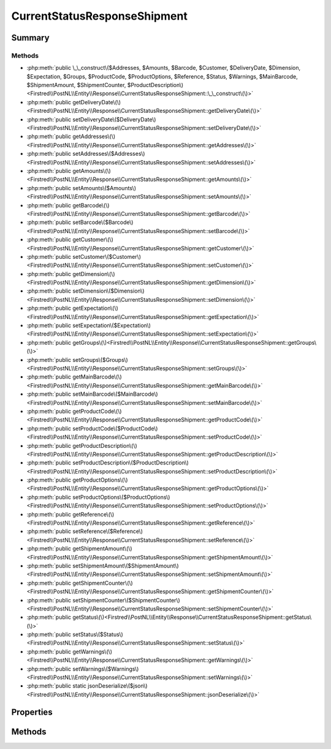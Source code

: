 .. rst-class:: phpdoctorst

.. role:: php(code)
	:language: php


CurrentStatusResponseShipment
=============================


.. php:namespace:: Firstred\PostNL\Entity\Response

.. php:class:: CurrentStatusResponseShipment


	:Parent:
		:php:class:`Firstred\\PostNL\\Entity\\AbstractEntity`
	


Summary
-------

Methods
~~~~~~~

* :php:meth:`public \_\_construct\($Addresses, $Amounts, $Barcode, $Customer, $DeliveryDate, $Dimension, $Expectation, $Groups, $ProductCode, $ProductOptions, $Reference, $Status, $Warnings, $MainBarcode, $ShipmentAmount, $ShipmentCounter, $ProductDescription\)<Firstred\\PostNL\\Entity\\Response\\CurrentStatusResponseShipment::\_\_construct\(\)>`
* :php:meth:`public getDeliveryDate\(\)<Firstred\\PostNL\\Entity\\Response\\CurrentStatusResponseShipment::getDeliveryDate\(\)>`
* :php:meth:`public setDeliveryDate\($DeliveryDate\)<Firstred\\PostNL\\Entity\\Response\\CurrentStatusResponseShipment::setDeliveryDate\(\)>`
* :php:meth:`public getAddresses\(\)<Firstred\\PostNL\\Entity\\Response\\CurrentStatusResponseShipment::getAddresses\(\)>`
* :php:meth:`public setAddresses\($Addresses\)<Firstred\\PostNL\\Entity\\Response\\CurrentStatusResponseShipment::setAddresses\(\)>`
* :php:meth:`public getAmounts\(\)<Firstred\\PostNL\\Entity\\Response\\CurrentStatusResponseShipment::getAmounts\(\)>`
* :php:meth:`public setAmounts\($Amounts\)<Firstred\\PostNL\\Entity\\Response\\CurrentStatusResponseShipment::setAmounts\(\)>`
* :php:meth:`public getBarcode\(\)<Firstred\\PostNL\\Entity\\Response\\CurrentStatusResponseShipment::getBarcode\(\)>`
* :php:meth:`public setBarcode\($Barcode\)<Firstred\\PostNL\\Entity\\Response\\CurrentStatusResponseShipment::setBarcode\(\)>`
* :php:meth:`public getCustomer\(\)<Firstred\\PostNL\\Entity\\Response\\CurrentStatusResponseShipment::getCustomer\(\)>`
* :php:meth:`public setCustomer\($Customer\)<Firstred\\PostNL\\Entity\\Response\\CurrentStatusResponseShipment::setCustomer\(\)>`
* :php:meth:`public getDimension\(\)<Firstred\\PostNL\\Entity\\Response\\CurrentStatusResponseShipment::getDimension\(\)>`
* :php:meth:`public setDimension\($Dimension\)<Firstred\\PostNL\\Entity\\Response\\CurrentStatusResponseShipment::setDimension\(\)>`
* :php:meth:`public getExpectation\(\)<Firstred\\PostNL\\Entity\\Response\\CurrentStatusResponseShipment::getExpectation\(\)>`
* :php:meth:`public setExpectation\($Expectation\)<Firstred\\PostNL\\Entity\\Response\\CurrentStatusResponseShipment::setExpectation\(\)>`
* :php:meth:`public getGroups\(\)<Firstred\\PostNL\\Entity\\Response\\CurrentStatusResponseShipment::getGroups\(\)>`
* :php:meth:`public setGroups\($Groups\)<Firstred\\PostNL\\Entity\\Response\\CurrentStatusResponseShipment::setGroups\(\)>`
* :php:meth:`public getMainBarcode\(\)<Firstred\\PostNL\\Entity\\Response\\CurrentStatusResponseShipment::getMainBarcode\(\)>`
* :php:meth:`public setMainBarcode\($MainBarcode\)<Firstred\\PostNL\\Entity\\Response\\CurrentStatusResponseShipment::setMainBarcode\(\)>`
* :php:meth:`public getProductCode\(\)<Firstred\\PostNL\\Entity\\Response\\CurrentStatusResponseShipment::getProductCode\(\)>`
* :php:meth:`public setProductCode\($ProductCode\)<Firstred\\PostNL\\Entity\\Response\\CurrentStatusResponseShipment::setProductCode\(\)>`
* :php:meth:`public getProductDescription\(\)<Firstred\\PostNL\\Entity\\Response\\CurrentStatusResponseShipment::getProductDescription\(\)>`
* :php:meth:`public setProductDescription\($ProductDescription\)<Firstred\\PostNL\\Entity\\Response\\CurrentStatusResponseShipment::setProductDescription\(\)>`
* :php:meth:`public getProductOptions\(\)<Firstred\\PostNL\\Entity\\Response\\CurrentStatusResponseShipment::getProductOptions\(\)>`
* :php:meth:`public setProductOptions\($ProductOptions\)<Firstred\\PostNL\\Entity\\Response\\CurrentStatusResponseShipment::setProductOptions\(\)>`
* :php:meth:`public getReference\(\)<Firstred\\PostNL\\Entity\\Response\\CurrentStatusResponseShipment::getReference\(\)>`
* :php:meth:`public setReference\($Reference\)<Firstred\\PostNL\\Entity\\Response\\CurrentStatusResponseShipment::setReference\(\)>`
* :php:meth:`public getShipmentAmount\(\)<Firstred\\PostNL\\Entity\\Response\\CurrentStatusResponseShipment::getShipmentAmount\(\)>`
* :php:meth:`public setShipmentAmount\($ShipmentAmount\)<Firstred\\PostNL\\Entity\\Response\\CurrentStatusResponseShipment::setShipmentAmount\(\)>`
* :php:meth:`public getShipmentCounter\(\)<Firstred\\PostNL\\Entity\\Response\\CurrentStatusResponseShipment::getShipmentCounter\(\)>`
* :php:meth:`public setShipmentCounter\($ShipmentCounter\)<Firstred\\PostNL\\Entity\\Response\\CurrentStatusResponseShipment::setShipmentCounter\(\)>`
* :php:meth:`public getStatus\(\)<Firstred\\PostNL\\Entity\\Response\\CurrentStatusResponseShipment::getStatus\(\)>`
* :php:meth:`public setStatus\($Status\)<Firstred\\PostNL\\Entity\\Response\\CurrentStatusResponseShipment::setStatus\(\)>`
* :php:meth:`public getWarnings\(\)<Firstred\\PostNL\\Entity\\Response\\CurrentStatusResponseShipment::getWarnings\(\)>`
* :php:meth:`public setWarnings\($Warnings\)<Firstred\\PostNL\\Entity\\Response\\CurrentStatusResponseShipment::setWarnings\(\)>`
* :php:meth:`public static jsonDeserialize\($json\)<Firstred\\PostNL\\Entity\\Response\\CurrentStatusResponseShipment::jsonDeserialize\(\)>`


Properties
----------

.. php:attr:: protected static Addresses

	:Type: :any:`\\Firstred\\PostNL\\Entity\\StatusAddress\[\] <Firstred\\PostNL\\Entity\\StatusAddress>` | null 


.. php:attr:: protected static Amounts

	:Type: :any:`\\Firstred\\PostNL\\Entity\\Amount\[\] <Firstred\\PostNL\\Entity\\Amount>` | null 


.. php:attr:: protected static Barcode

	:Type: string | null 


.. php:attr:: protected static Customer

	:Type: :any:`\\Firstred\\PostNL\\Entity\\Customer <Firstred\\PostNL\\Entity\\Customer>` | null 


.. php:attr:: protected static DeliveryDate

	:Type: :any:`\\DateTimeInterface <DateTimeInterface>` | null 


.. php:attr:: protected static Dimension

	:Type: :any:`\\Firstred\\PostNL\\Entity\\Dimension <Firstred\\PostNL\\Entity\\Dimension>` | null 


.. php:attr:: protected static Expectation

	:Type: :any:`\\Firstred\\PostNL\\Entity\\Expectation <Firstred\\PostNL\\Entity\\Expectation>` | null 


.. php:attr:: protected static Groups

	:Type: :any:`\\Firstred\\PostNL\\Entity\\Group\[\] <Firstred\\PostNL\\Entity\\Group>` | null 


.. php:attr:: protected static MainBarcode

	:Type: string | null 


.. php:attr:: protected static ProductCode

	:Type: string | null 


.. php:attr:: protected static ProductDescription

	:Type: string | null 


.. php:attr:: protected static ProductOptions

	:Type: :any:`\\Firstred\\PostNL\\Entity\\ProductOption\[\] <Firstred\\PostNL\\Entity\\ProductOption>` | null 


.. php:attr:: protected static Reference

	:Type: string | null 


.. php:attr:: protected static ShipmentAmount

	:Type: string | null 


.. php:attr:: protected static ShipmentCounter

	:Type: string | null 


.. php:attr:: protected static Status

	:Type: :any:`\\Firstred\\PostNL\\Entity\\Status <Firstred\\PostNL\\Entity\\Status>` | null 


.. php:attr:: protected static Warnings

	:Type: :any:`\\Firstred\\PostNL\\Entity\\Warning\[\] <Firstred\\PostNL\\Entity\\Warning>` | null 


Methods
-------

.. rst-class:: public

	.. php:method:: public __construct( $Addresses=null, $Amounts=null, $Barcode=null, $Customer=null, \\DateTimeInterface|string|null $DeliveryDate=null, $Dimension=null, $Expectation=null, $Groups=null, $ProductCode=null, $ProductOptions=null, $Reference=null, $Status=null, $Warnings=null, $MainBarcode=null, $ShipmentAmount=null, $ShipmentCounter=null, $ProductDescription=null)
	
		
		:Throws: :any:`\\Firstred\\PostNL\\Exception\\InvalidArgumentException <Firstred\\PostNL\\Exception\\InvalidArgumentException>` 
	
	

.. rst-class:: public

	.. php:method:: public getDeliveryDate()
	
		
		:Returns: :any:`\\DateTimeInterface <DateTimeInterface>` | null 
	
	

.. rst-class:: public

	.. php:method:: public setDeliveryDate(string|\\DateTimeInterface|null $DeliveryDate=null)
	
		
		:Throws: :any:`\\Firstred\\PostNL\\Exception\\InvalidArgumentException <Firstred\\PostNL\\Exception\\InvalidArgumentException>` 
		:Since: 1.2.0 
	
	

.. rst-class:: public

	.. php:method:: public getAddresses()
	
		
		:Returns: :any:`\\Firstred\\PostNL\\Entity\\StatusAddress\[\] <Firstred\\PostNL\\Entity\\StatusAddress>` | null 
	
	

.. rst-class:: public

	.. php:method:: public setAddresses( $Addresses)
	
		
		:Parameters:
			* **$Addresses** (:any:`Firstred\\PostNL\\Entity\\StatusAddress\[\] <Firstred\\PostNL\\Entity\\StatusAddress>` | null)  

		
		:Returns: static 
	
	

.. rst-class:: public

	.. php:method:: public getAmounts()
	
		
		:Returns: :any:`\\Firstred\\PostNL\\Entity\\Amount\[\] <Firstred\\PostNL\\Entity\\Amount>` | null 
	
	

.. rst-class:: public

	.. php:method:: public setAmounts( $Amounts)
	
		
		:Parameters:
			* **$Amounts** (:any:`Firstred\\PostNL\\Entity\\Amount\[\] <Firstred\\PostNL\\Entity\\Amount>` | null)  

		
		:Returns: static 
	
	

.. rst-class:: public

	.. php:method:: public getBarcode()
	
		
		:Returns: string | null 
	
	

.. rst-class:: public

	.. php:method:: public setBarcode( $Barcode)
	
		
		:Parameters:
			* **$Barcode** (string | null)  

		
		:Returns: static 
	
	

.. rst-class:: public

	.. php:method:: public getCustomer()
	
		
		:Returns: :any:`\\Firstred\\PostNL\\Entity\\Customer <Firstred\\PostNL\\Entity\\Customer>` | null 
	
	

.. rst-class:: public

	.. php:method:: public setCustomer( $Customer)
	
		
		:Parameters:
			* **$Customer** (:any:`Firstred\\PostNL\\Entity\\Customer <Firstred\\PostNL\\Entity\\Customer>` | null)  

		
		:Returns: static 
	
	

.. rst-class:: public

	.. php:method:: public getDimension()
	
		
		:Returns: :any:`\\Firstred\\PostNL\\Entity\\Dimension <Firstred\\PostNL\\Entity\\Dimension>` | null 
	
	

.. rst-class:: public

	.. php:method:: public setDimension( $Dimension)
	
		
		:Parameters:
			* **$Dimension** (:any:`Firstred\\PostNL\\Entity\\Dimension <Firstred\\PostNL\\Entity\\Dimension>` | null)  

		
		:Returns: static 
	
	

.. rst-class:: public

	.. php:method:: public getExpectation()
	
		
		:Returns: :any:`\\Firstred\\PostNL\\Entity\\Expectation <Firstred\\PostNL\\Entity\\Expectation>` | null 
	
	

.. rst-class:: public

	.. php:method:: public setExpectation( $Expectation)
	
		
		:Parameters:
			* **$Expectation** (:any:`Firstred\\PostNL\\Entity\\Expectation <Firstred\\PostNL\\Entity\\Expectation>` | null)  

		
		:Returns: static 
	
	

.. rst-class:: public

	.. php:method:: public getGroups()
	
		
		:Returns: :any:`\\Firstred\\PostNL\\Entity\\Group\[\] <Firstred\\PostNL\\Entity\\Group>` | null 
	
	

.. rst-class:: public

	.. php:method:: public setGroups( $Groups)
	
		
		:Parameters:
			* **$Groups** (:any:`Firstred\\PostNL\\Entity\\Group\[\] <Firstred\\PostNL\\Entity\\Group>` | null)  

		
		:Returns: static 
	
	

.. rst-class:: public

	.. php:method:: public getMainBarcode()
	
		
		:Returns: string | null 
	
	

.. rst-class:: public

	.. php:method:: public setMainBarcode( $MainBarcode)
	
		
		:Parameters:
			* **$MainBarcode** (string | null)  

		
		:Returns: static 
	
	

.. rst-class:: public

	.. php:method:: public getProductCode()
	
		
		:Returns: string | null 
	
	

.. rst-class:: public

	.. php:method:: public setProductCode( $ProductCode)
	
		
		:Parameters:
			* **$ProductCode** (string | null)  

		
		:Returns: static 
	
	

.. rst-class:: public

	.. php:method:: public getProductDescription()
	
		
		:Returns: string | null 
	
	

.. rst-class:: public

	.. php:method:: public setProductDescription( $ProductDescription)
	
		
		:Parameters:
			* **$ProductDescription** (string | null)  

		
		:Returns: static 
	
	

.. rst-class:: public

	.. php:method:: public getProductOptions()
	
		
		:Returns: :any:`\\Firstred\\PostNL\\Entity\\ProductOption\[\] <Firstred\\PostNL\\Entity\\ProductOption>` | null 
	
	

.. rst-class:: public

	.. php:method:: public setProductOptions( $ProductOptions)
	
		
		:Parameters:
			* **$ProductOptions** (:any:`Firstred\\PostNL\\Entity\\ProductOption\[\] <Firstred\\PostNL\\Entity\\ProductOption>` | null)  

		
		:Returns: static 
	
	

.. rst-class:: public

	.. php:method:: public getReference()
	
		
		:Returns: string | null 
	
	

.. rst-class:: public

	.. php:method:: public setReference( $Reference)
	
		
		:Parameters:
			* **$Reference** (string | null)  

		
		:Returns: static 
	
	

.. rst-class:: public

	.. php:method:: public getShipmentAmount()
	
		
		:Returns: string | null 
	
	

.. rst-class:: public

	.. php:method:: public setShipmentAmount( $ShipmentAmount)
	
		
		:Parameters:
			* **$ShipmentAmount** (string | null)  

		
		:Returns: static 
	
	

.. rst-class:: public

	.. php:method:: public getShipmentCounter()
	
		
		:Returns: string | null 
	
	

.. rst-class:: public

	.. php:method:: public setShipmentCounter( $ShipmentCounter)
	
		
		:Parameters:
			* **$ShipmentCounter** (string | null)  

		
		:Returns: static 
	
	

.. rst-class:: public

	.. php:method:: public getStatus()
	
		
		:Returns: :any:`\\Firstred\\PostNL\\Entity\\Status <Firstred\\PostNL\\Entity\\Status>` | null 
	
	

.. rst-class:: public

	.. php:method:: public setStatus( $Status)
	
		
		:Parameters:
			* **$Status** (:any:`Firstred\\PostNL\\Entity\\Status <Firstred\\PostNL\\Entity\\Status>` | null)  

		
		:Returns: static 
	
	

.. rst-class:: public

	.. php:method:: public getWarnings()
	
		
		:Returns: :any:`\\Firstred\\PostNL\\Entity\\Warning\[\] <Firstred\\PostNL\\Entity\\Warning>` | null 
	
	

.. rst-class:: public

	.. php:method:: public setWarnings( $Warnings)
	
		
		:Parameters:
			* **$Warnings** (:any:`Firstred\\PostNL\\Entity\\Warning\[\] <Firstred\\PostNL\\Entity\\Warning>` | null)  

		
		:Returns: static 
	
	

.. rst-class:: public static

	.. php:method:: public static jsonDeserialize( $json)
	
		
		:Parameters:
			* **$json** (:any:`stdClass <stdClass>`)  

		
		:Returns: :any:`\\Firstred\\PostNL\\Entity\\Response\\CurrentStatusResponseShipment <Firstred\\PostNL\\Entity\\Response\\CurrentStatusResponseShipment>` 
		:Throws: :any:`\\Firstred\\PostNL\\Exception\\DeserializationException <Firstred\\PostNL\\Exception\\DeserializationException>` 
		:Throws: :any:`\\Firstred\\PostNL\\Exception\\NotSupportedException <Firstred\\PostNL\\Exception\\NotSupportedException>` 
		:Throws: :any:`\\Firstred\\PostNL\\Exception\\InvalidConfigurationException <Firstred\\PostNL\\Exception\\InvalidConfigurationException>` 
		:Throws: :any:`\\Firstred\\PostNL\\Exception\\DeserializationException <Firstred\\PostNL\\Exception\\DeserializationException>` 
		:Throws: :any:`\\Firstred\\PostNL\\Exception\\NotSupportedException <Firstred\\PostNL\\Exception\\NotSupportedException>` 
		:Throws: :any:`\\Firstred\\PostNL\\Exception\\InvalidConfigurationException <Firstred\\PostNL\\Exception\\InvalidConfigurationException>` 
		:Throws: :any:`\\Firstred\\PostNL\\Exception\\DeserializationException <Firstred\\PostNL\\Exception\\DeserializationException>` 
		:Throws: :any:`\\Firstred\\PostNL\\Exception\\NotSupportedException <Firstred\\PostNL\\Exception\\NotSupportedException>` 
		:Throws: :any:`\\Firstred\\PostNL\\Exception\\InvalidConfigurationException <Firstred\\PostNL\\Exception\\InvalidConfigurationException>` 
		:Since: 1.2.0 
	
	

